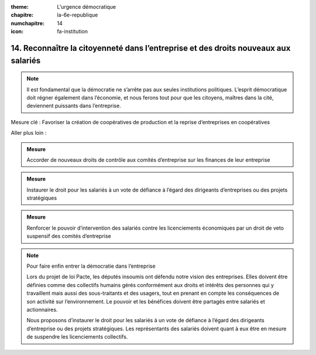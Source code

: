 :theme: L'urgence démocratique
:chapitre: la-6e-republique
:numchapitre: 14
:icon: fa-institution

14. Reconnaître la citoyenneté dans l’entreprise et des droits nouveaux aux salariés
------------------------------------------------------------------------------------

.. note:: Il est fondamental que la démocratie ne s’arrête pas aux seules institutions politiques. L’esprit démocratique doit régner également dans l’économie, et nous ferons tout pour que les citoyens, maîtres dans la cité, deviennent puissants dans l’entreprise.

Mesure clé : Favoriser la création de coopératives de production et la reprise d’entreprises en coopératives

Aller plus loin :

.. admonition:: Mesure

   Accorder de nouveaux droits de contrôle aux comités d’entreprise sur les finances de leur entreprise

.. admonition:: Mesure

   Instaurer le droit pour les salariés à un vote de défiance à l’égard des dirigeants d’entreprises ou des projets stratégiques

.. admonition:: Mesure

   Renforcer le pouvoir d’intervention des salariés contre les licenciements économiques par un droit de veto suspensif des comités d’entreprise

.. note:: Pour faire enfin entrer la démocratie dans l’entreprise

   Lors du projet de loi Pacte, les députés insoumis ont défendu notre vision des entreprises. Elles doivent être définies comme des collectifs humains gérés conformément aux droits et intérêts des personnes qui y travaillent mais aussi des sous-traitants et des usagers, tout en prenant en compte les conséquences de son activité sur l’environnement. Le pouvoir et les bénéfices doivent être partagés entre salariés et actionnaires.

   Nous proposons d’instaurer le droit pour les salariés à un vote de défiance à l’égard des dirigeants d’entreprise ou des projets stratégiques. Les représentants des salariés doivent quant à eux être en mesure de suspendre les licenciements collectifs.
